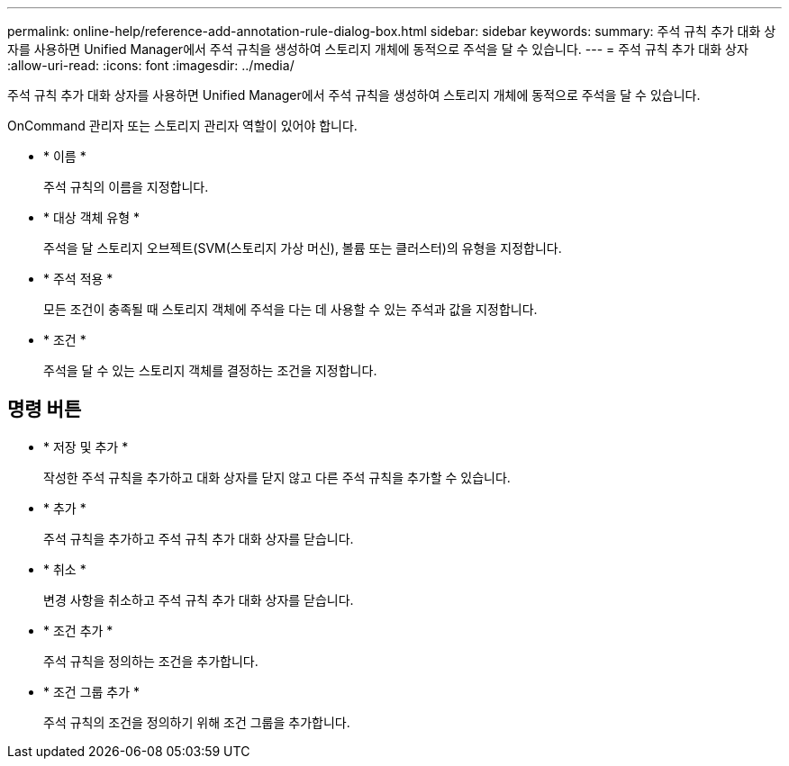 ---
permalink: online-help/reference-add-annotation-rule-dialog-box.html 
sidebar: sidebar 
keywords:  
summary: 주석 규칙 추가 대화 상자를 사용하면 Unified Manager에서 주석 규칙을 생성하여 스토리지 개체에 동적으로 주석을 달 수 있습니다. 
---
= 주석 규칙 추가 대화 상자
:allow-uri-read: 
:icons: font
:imagesdir: ../media/


[role="lead"]
주석 규칙 추가 대화 상자를 사용하면 Unified Manager에서 주석 규칙을 생성하여 스토리지 개체에 동적으로 주석을 달 수 있습니다.

OnCommand 관리자 또는 스토리지 관리자 역할이 있어야 합니다.

* * 이름 *
+
주석 규칙의 이름을 지정합니다.

* * 대상 객체 유형 *
+
주석을 달 스토리지 오브젝트(SVM(스토리지 가상 머신), 볼륨 또는 클러스터)의 유형을 지정합니다.

* * 주석 적용 *
+
모든 조건이 충족될 때 스토리지 객체에 주석을 다는 데 사용할 수 있는 주석과 값을 지정합니다.

* * 조건 *
+
주석을 달 수 있는 스토리지 객체를 결정하는 조건을 지정합니다.





== 명령 버튼

* * 저장 및 추가 *
+
작성한 주석 규칙을 추가하고 대화 상자를 닫지 않고 다른 주석 규칙을 추가할 수 있습니다.

* * 추가 *
+
주석 규칙을 추가하고 주석 규칙 추가 대화 상자를 닫습니다.

* * 취소 *
+
변경 사항을 취소하고 주석 규칙 추가 대화 상자를 닫습니다.

* * 조건 추가 *
+
주석 규칙을 정의하는 조건을 추가합니다.

* * 조건 그룹 추가 *
+
주석 규칙의 조건을 정의하기 위해 조건 그룹을 추가합니다.


